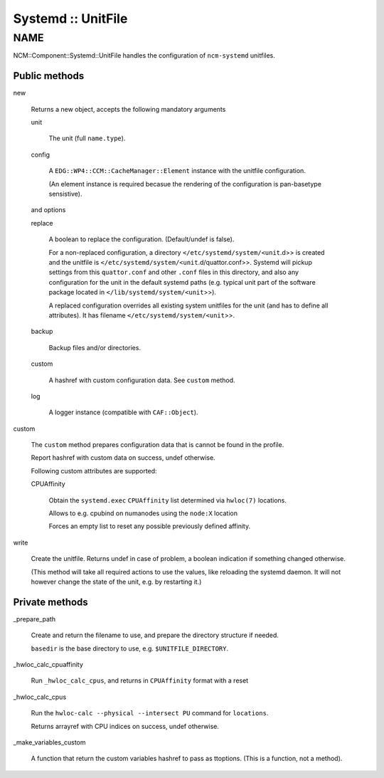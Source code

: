 
###################
Systemd :: UnitFile
###################


****
NAME
****


NCM::Component::Systemd::UnitFile handles the configuration of \ ``ncm-systemd``\  unitfiles.

Public methods
==============



new
 
 Returns a new object, accepts the following mandatory arguments
 
 
 unit
  
  The unit (full \ ``name.type``\ ).
  
 
 
 config
  
  A \ ``EDG::WP4::CCM::CacheManager::Element``\  instance with the unitfile configuration.
  
  (An element instance is required becasue the rendering of
  the configuration is pan-basetype sensistive).
  
 
 
 and options
 
 
 replace
  
  A boolean to replace the configuration. (Default/undef is false).
  
  For a non-replaced configuration, a directory
  \ ``</etc/systemd/system/<unit``\ .d>> is created
  and the unitfile is \ ``</etc/systemd/system/<unit``\ .d/quattor.conf>>.
  Systemd will pickup settings from this \ ``quattor.conf``\  and other \ ``.conf``\  files
  in this directory,
  and also any configuration for the unit in the default systemd paths (e.g. typical
  unit part of the software package located in
  \ ``</lib/systemd/system/<unit``\ >>).
  
  A replaced configuration overrides all existing system unitfiles
  for the unit (and has to define all attributes). It has filename
  \ ``</etc/systemd/system/<unit``\ >>.
  
 
 
 backup
  
  Backup files and/or directories.
  
 
 
 custom
  
  A hashref with custom configuration data. See \ ``custom``\  method.
  
 
 
 log
  
  A logger instance (compatible with \ ``CAF::Object``\ ).
  
 
 


custom
 
 The \ ``custom``\  method prepares configuration data that is cannot be
 found in the profile.
 
 Report hashref with custom data on success, undef otherwise.
 
 Following custom attributes are supported:
 
 
 CPUAffinity
  
  Obtain the \ ``systemd.exec``\  \ ``CPUAffinity``\  list determined via \ ``hwloc(7)``\  locations.
  
  Allows to e.g. cpubind on numanodes using the \ ``node:X``\  location
  
  Forces an empty list to reset any possible previously defined affinity.
  
 
 


write
 
 Create the unitfile. Returns undef in case of problem,
 a boolean indication if something changed otherwise.
 
 (This method will take all required actions to use the values, like
 reloading the systemd daemon.
 It will not however change the state of the unit,
 e.g. by restarting it.)
 



Private methods
===============



_prepare_path
 
 Create and return the filename to use,
 and prepare the directory structure if needed.
 
 \ ``basedir``\  is the base directory to use, e.g. \ ``$UNITFILE_DIRECTORY``\ .
 


_hwloc_calc_cpuaffinity
 
 Run \ ``_hwloc_calc_cpus``\ , and returns in \ ``CPUAffinity``\  format with a reset
 


_hwloc_calc_cpus
 
 Run the \ ``hwloc-calc --physical --intersect PU``\  command for \ ``locations``\ .
 
 Returns arrayref with CPU indices on success, undef otherwise.
 


_make_variables_custom
 
 A function that return the custom variables hashref to pass as ttoptions.
 (This is a function, not a method).
 



